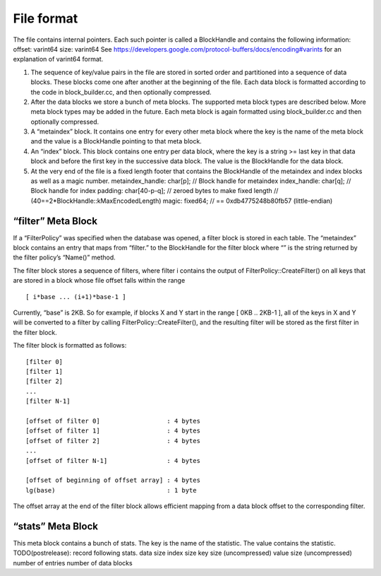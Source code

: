 File format
===========

The file contains internal pointers. Each such pointer is called a
BlockHandle and contains the following information: offset: varint64
size: varint64 See
https://developers.google.com/protocol-buffers/docs/encoding#varints for
an explanation of varint64 format.

(1) The sequence of key/value pairs in the file are stored in sorted
    order and partitioned into a sequence of data blocks. These blocks
    come one after another at the beginning of the file. Each data block
    is formatted according to the code in block_builder.cc, and then
    optionally compressed.

(2) After the data blocks we store a bunch of meta blocks. The supported
    meta block types are described below. More meta block types may be
    added in the future. Each meta block is again formatted using
    block_builder.cc and then optionally compressed.

(3) A “metaindex” block. It contains one entry for every other meta
    block where the key is the name of the meta block and the value is a
    BlockHandle pointing to that meta block.

(4) An “index” block. This block contains one entry per data block,
    where the key is a string >= last key in that data block and before
    the first key in the successive data block. The value is the
    BlockHandle for the data block.

(5) At the very end of the file is a fixed length footer that contains
    the BlockHandle of the metaindex and index blocks as well as a magic
    number. metaindex_handle: char[p]; // Block handle for metaindex
    index_handle: char[q]; // Block handle for index padding:
    char[40-p-q]; // zeroed bytes to make fixed length //
    (40==2*BlockHandle::kMaxEncodedLength) magic: fixed64; // ==
    0xdb4775248b80fb57 (little-endian)

“filter” Meta Block
-------------------

If a “FilterPolicy” was specified when the database was opened, a filter
block is stored in each table. The “metaindex” block contains an entry
that maps from “filter.” to the BlockHandle for the filter block where
“” is the string returned by the filter policy’s “Name()” method.

The filter block stores a sequence of filters, where filter i contains
the output of FilterPolicy::CreateFilter() on all keys that are stored
in a block whose file offset falls within the range

::

   [ i*base ... (i+1)*base-1 ]

Currently, “base” is 2KB. So for example, if blocks X and Y start in the
range [ 0KB .. 2KB-1 ], all of the keys in X and Y will be converted to
a filter by calling FilterPolicy::CreateFilter(), and the resulting
filter will be stored as the first filter in the filter block.

The filter block is formatted as follows:

::

    [filter 0]
    [filter 1]
    [filter 2]
    ...
    [filter N-1]

    [offset of filter 0]                  : 4 bytes
    [offset of filter 1]                  : 4 bytes
    [offset of filter 2]                  : 4 bytes
    ...
    [offset of filter N-1]                : 4 bytes

    [offset of beginning of offset array] : 4 bytes
    lg(base)                              : 1 byte

The offset array at the end of the filter block allows efficient mapping
from a data block offset to the corresponding filter.

“stats” Meta Block
------------------

This meta block contains a bunch of stats. The key is the name of the
statistic. The value contains the statistic. TODO(postrelease): record
following stats. data size index size key size (uncompressed) value size
(uncompressed) number of entries number of data blocks
